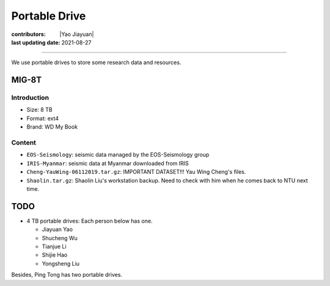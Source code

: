 Portable Drive
==============

:contributors: |Yao Jiayuan|
:last updating date: 2021-08-27

----

We use portable drives to store some research data and resources.

MIG-8T
------

Introduction
^^^^^^^^^^^^

- Size: 8 TB
- Format: ext4
- Brand: WD My Book

Content
^^^^^^^

- ``EOS-Seismology``: seismic data managed by the EOS-Seismology group
- ``IRIS-Myanmar``: seismic data at Myanmar downloaded from IRIS
- ``Cheng-YauWing-06112019.tar.gz``: IMPORTANT DATASET!!! Yau Wing Cheng's files.
- ``Shaolin.tar.gz``: Shaolin Liu's workstation backup. Need to check with him when he comes back to NTU next time.

TODO
----

- 4 TB portable drives: Each person below has one.

  - Jiayuan Yao
  - Shucheng Wu
  - Tianjue Li
  - Shijie Hao
  - Yongsheng Liu 

Besides, Ping Tong has two portable drives.
